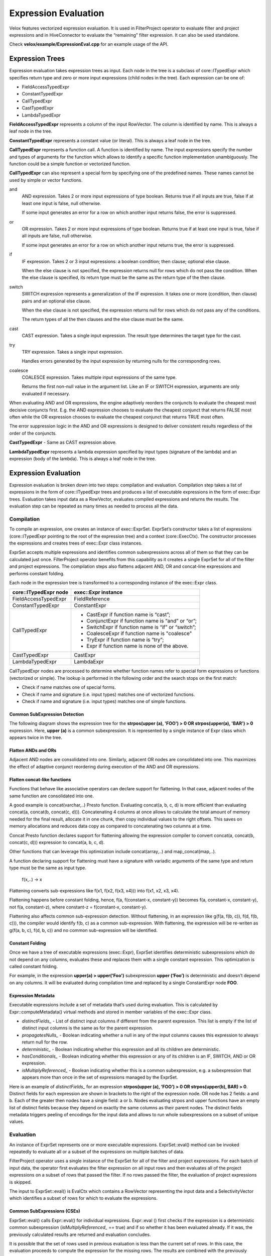 =====================
Expression Evaluation
=====================

Velox features vectorized expression evaluation. It is used in FilterProject
operator to evaluate filter and project expressions and in HiveConnector to
evaluate the “remaining” filter expression. It can also be used standalone.

Check **velox/example/ExpressionEval.cpp** for an example usage of the API.

Expression Trees
----------------

Expression evaluation takes expression trees as input. Each node in the tree is
a subclass of core::ITypedExpr which specifies return type and zero or more
input expressions (child nodes in the tree). Each expression can be one of:

* FieldAccessTypedExpr
* ConstantTypedExpr
* CallTypedExpr
* CastTypedExpr
* LambdaTypedExpr

**FieldAccessTypedExpr** represents a column of the input RowVector. The column is
identified by name. This is always a leaf node in the tree.

**ConstantTypedExpr** represents a constant value (or literal). This is always a
leaf node in the tree.

**CallTypedExpr** represents a function call. A function is identified by name. The
input expressions specify the number and types of arguments for the function
which allows to identify a specific function implementation unambiguously. The
function could be a simple function or vectorized function.

**CallTypedExpr** can also represent a special form by specifying one of the
predefined names. These names cannot be used by simple or vector functions.

and
	AND expression. Takes 2 or more input expressions of type boolean. Returns
	true if all inputs are true, false if at least one input is false, null
	otherwise.

	If some input generates an error for a row on which another input returns
	false, the error is suppressed.

or
	OR expression. Takes 2 or more input expressions of type boolean. Returns
	true if at least one input is true, false if all inputs are false, null
	otherwise.

	If some input generates an error for a row on which another input returns
	true, the error is suppressed.

if
	IF expression. Takes 2 or 3 input expressions: a boolean condition; then
	clause; optional else clause.

	When the else clause is not specified, the expression returns null for rows
	which do not pass the condition. When the else clause is specified, its
	return type must be the same as the return type of the then clause.

switch
	SWITCH expression represents a generalization of the IF expression. It takes
	one or more (condition, then clause) pairs and an optional else clause.

	When the else clause is not specified, the expression returns null for rows
	which do not pass any of the conditions.

	The return types of all the then clauses and the else clause must be the
	same.

cast
	CAST expression. Takes a single input expression. The result type determines
	the target type for the cast.

try
	TRY expression. Takes a single input expression.

	Handles errors generated by the input expression by returning nulls for the
	corresponding rows.

coalesce
    COALESCE expression. Takes multiple input expressions of the same type.

    Returns the first non-null value in the argument list. Like an IF or SWITCH
    expression, arguments are only evaluated if necessary.

When evaluating AND and OR expressions, the engine adaptively reorders the
conjuncts to evaluate the cheapest most decisive conjuncts first. E.g. the AND
expression chooses to evaluate the cheapest conjunct that returns FALSE most
often while the OR expression chooses to evaluate the cheapest conjunct that
returns TRUE most often.

The error suppression logic in the AND and OR expressions is designed to deliver
consistent results regardless of the order of the conjuncts.

**CastTypedExpr** - Same as CAST expression above.

**LambdaTypedExpr** represents a lambda expression specified by input types
(signature of the lambda) and an expression (body of the lambda). This is
always a leaf node in the tree.

Expression Evaluation
---------------------

Expression evaluation is broken down into two steps: compilation and evaluation.
Compilation step takes a list of expressions in the form of core::ITypedExpr
trees and produces a list of executable expressions in the form of exec::Expr
trees. Evaluation takes input data as a RowVector, evaluates compiled
expressions and returns the results. The evaluation step can be repeated as
many times as needed to process all the data.

Compilation
^^^^^^^^^^^

To compile an expression, one creates an instance of exec::ExprSet. ExprSet’s
constructor takes a list of expressions (core::ITypedExpr pointing to the root
of the expression tree) and a context (core::ExecCtx). The constructor
processes the expressions and creates trees of exec::Expr class instances.

ExprSet accepts multiple expressions and identifies common subexpressions across
all of them so that they can be calculated just once. FilterProject operator
benefits from this capability as it creates a single ExprSet for all of the
filter and project expressions. The compilation steps also flattens adjacent
AND, OR and concat-line expressions and performs constant folding.

Each node in the expression tree is transformed to a corresponding instance of
the exec::Expr class.

======================  ===================
core::ITypedExpr node   exec::Expr instance
======================  ===================
FieldAccessTypedExpr    FieldReference
ConstantTypedExpr       ConstantExpr
CallTypedExpr           * CastExpr if function name is “cast”;
                        * ConjunctExpr if function name is “and” or “or”;
                        * SwitchExpr if function name is “if” or “switch”;
                        * CoalesceExpr if function name is "coalesce"
                        * TryExpr if function name is “try”;
                        * Expr if function name is none of the above.
CastTypedExpr           CastExpr
LambdaTypedExpr         LambdaExpr
======================  ===================

CallTypedExpr nodes are processed to determine whether function names refer to
special form expressions or functions (vectorized or simple). The lookup is
performed in the following order and the search stops on the first match:

* Check if name matches one of special forms.
* Check if name and signature (i.e. input types) matches one of vectorized functions.
* Check if name and signature (i.e. input types) matches one of simple functions.

Common SubExpression Detection
``````````````````````````````

The following diagram shows the expression tree for the **strpos(upper
(a), 'FOO') > 0 OR strpos(upper(a), 'BAR') > 0** expression. Here, **upper
(a)** is a common subexpression. It is represented by a single instance of Expr
class which appears twice in the tree.

.. image:: images/cse.png
  :width: 600
  :align: center

Flatten ANDs and ORs
````````````````````

Adjacent AND nodes are consolidated into one. Similarly, adjacent OR nodes are
consolidated into one. This maximizes the effect of adaptive conjunct
reordering during execution of the AND and OR expressions.

.. image:: images/flatten-and.png
  :width: 600
  :align: center

Flatten concat-like functions
`````````````````````````````

Functions that behave like associative operators can declare support for
flattening. In that case, adjacent nodes of the same function are
consolidated into one.

A good example is concat(varchar,..) Presto function. Evaluating concat(a, b, c,
d) is more efficient than evaluating concat(a, concat(b, concat(c, d))).
Concatenating 4 columns at once allows to calculate the total amount of memory
needed for the final result, allocate it in one chunk, then copy individual
values to the right offsets. This saves on memory allocations and reduces data
copy as compared to concatenating two columns at a time.

Concat Presto function declares support for flattening allowing the expression
compiler to convert concat(a, concat(b, concat(c, d))) expression to
concat(a, b, c, d).

Other functions that can leverage this optimization include concat(array,..) and
map_concat(map,..).

A function declaring support for flattening must have a signature with variadic
arguments of the same type and return type must be the same as input type.

        f(x,..) -> x

Flattening converts sub-expressions like f(x1, f(x2, f(x3, x4))) into
f(x1, x2, x3, x4).

Flattening happens before constant folding, hence, f(a, f(constant-x, constant-y))
becomes f(a, constant-x, constant-y), not f(a, constant-z), where
constant-z = f(constant-x, constant-y).

Flattening also affects common sub-expression detection. Without flattening, in
an expression like g(f(a, f(b, c)), f(d, f(b, c))), the compiler would
identify f(b, c) as a common sub-expression. With flattening, the expression
will be re-writen as g(f(a, b, c), f(d, b, c)) and no common sub-expression
will be identified.

Constant Folding
````````````````

Once we have a tree of executable expressions (exec::Expr), ExprSet identifies
deterministic subexpressions which do not depend on any columns, evaluates
these and replaces them with a single constant expression. This optimization is
called constant folding.

For example, in the expression **upper(a) > upper('Foo')** subexpression **upper
(‘Foo’)** is deterministic and doesn’t depend on any columns. It will be
evaluated during compilation time and replaced by a single ConstantExpr
node **FOO**.

.. image:: images/constant-folding.png
  :width: 600
  :align: center

Expression Metadata
```````````````````

Executable expressions include a set of metadata that’s used during evaluation.
This is calculated by Expr::computeMetadata() virtual methods and stored in
member variables of the exec::Expr class.

* *distinctFields_* - List of distinct input columns if different from the parent expression. This list is empty if the list of distinct input columns is the same as for the parent expression.
* *propagatesNulls_* - Boolean indicating whether a null in any of the input columns causes this expression to always return null for the row.
* *deterministic_* - Boolean indicating whether this expression and all its children are deterministic.
* *hasConditionals_* - Boolean indicating whether this expression or any of its children is an IF, SWITCH, AND or OR expression.
* *isMultiplyReferenced_* - Boolean indicating whether this is a common subexpression, e.g. a subexpression that appears more than once in the set of expressions managed by the ExprSet.

Here is an example of *distinctFields_* for an expression **strpos(upper
(a), ‘FOO’) > 0 OR strpos(upper(b), BAR) > 0**. Distinct fields for each
expression are shown in brackets to the right of the expression node. OR node
has 2 fields: a and b. Each of the greater then nodes have a single field: a or
b. Nodes evaluating strpos and upper functions have an empty list of distinct
fields because they depend on exactly the same columns as their parent nodes.
The distinct fields metadata triggers peeling of encodings for the input data
and allows to run whole subexpressions on a subset of unique values.

.. image:: images/distinct-fields.png
  :width: 300
  :align: center

Evaluation
^^^^^^^^^^

An instance of ExprSet represents one or more executable expressions.
ExprSet::eval() method can be invoked repeatedly to evaluate all or a subset of
the expressions on multiple batches of data.

FilterProject operator uses a single instance of the ExprSet for all of the
filter and project expressions. For each batch of input data, the operator
first evaluates the filter expression on all input rows and then evaluates all
of the project expressions on a subset of rows that passed the filter. If no
rows passed the filter, the evaluation of project expressions is skipped.

The input to ExprSet::eval() is EvalCtx which contains a RowVector representing
the input data and a SelectivityVector which identifies a subset of rows for
which to evaluate the expressions.

Common SubExpressions (CSEs)
````````````````````````````

ExprSet::eval() calls Expr::eval() for individual expressions. Expr::eval
() first checks if the expression is a deterministic common subexpression
(*isMultiplyReferenced_* == true) and if so whether it has been evaluated
already. If it was, the previously calculated results are returned and
evaluation concludes.

It is possible that the set of rows used in previous evaluation is less than the
current set of rows. In this case, the evaluation proceeds to compute the
expression for the missing rows. The results are combined with the previously
computed values to produce a final result.

Individual expressions recursively call Expr::eval() for the input expressions.
This allows the common subexpression optimization to apply at any level of the
tree, not just at the root.

Computing on Distinct Values Only
`````````````````````````````````

When inputs are dictionary encoded, deterministic expressions are calculated on
distinct values only. This is achieved by examining input columns
(*distinctFields_*) to identify shared dictionary wrappings, peeling off these
wrappings to extract a set of inner vectors with a set of indices corresponding
to the original rows, evaluating the expression on these inner vectors and
wrapping the results into dictionary vectors using the original wrappings.

One way to illustrate this mechanism is by considering an **upper
(color)** expression over the “color” column that is dictionary encoded using a
dictionary of 3 values: 0 - red, 1 - green, 2 - blue. Let’s say the dictionary
vector has 1’000 entries. These are represented with an indices buffer of 1000
values in the range of [0, 2] and an inner flat vector of size 3: [red, green,
blue]. When evaluating **upper(color)** expression, Expr::peelEncodings
() method is used to peel off a dictionary and produce a new set of inputs:
inner flat vector or size 3 and a set of indices into that vector: [0, 1, 2].
Then, “upper” function is applied to 3 values - [red, green, blue] - to produce
another flat vector of size 3: [RED, GREEN, BLUE]. Finally, the result is
wrapped in a dictionary vector using the original indices to produce a
dictionary vector that represents 1000 color values in upper case.

Peeling of encodings occurs at the highest node in the expression tree that
depends on a given set of columns. This is achieved by applying peelEncodings
method to *distinctFields_* which are populated only if the set of columns is
different from the parent expression. E.g. in expression f(g(color)) dictionary
encoding is peeled off at the very top of the expression tree and the whole
expression is evaluated on just 3 distinct values.

Memoizing the Dictionaries
``````````````````````````

When input vectors come from TableScan we can have multiple batches of input
dictionary vectors referencing the same base vector. A “color” column may have
millions of rows that refer to the same base set of values: red, green, blue.
In this case, each batch of input has a dictionary vector with the same base
vector and different indices buffer. Expr::eval() remembers the results of
evaluating the expression on the underlying base vector and re-uses these
results for subsequent batches. For each new batch it just wraps the original
results using indices buffer of the input vector. This logic is implemented in
the Expr::evalWithMemo() method and applies only to deterministic expressions.

Handling Nulls
``````````````

When an expression is propagating nulls (*propagatingNulls_* metadata described
earlier), the expression is evaluated only on rows where no input is null and
the results are updated to set nulls for rows with null inputs. Here, it comes
in handy that DictionaryVector allows for adding nulls (e.g. DictionaryVector
has a nulls buffer that is separate from the nulls buffer of the base vector).
Thus nulls can be added efficiently regardless of whether the results of the
expression evaluation are flat or dictionary encoded.

Evaluation Algorithm
````````````````````

Expression evaluation traverses the expression tree starting at the root in the
depth-first order. For each node a sequence of operations is performed.

.. image:: images/expression-evaluation.png
  :width: 800
  :align: center

#. **Expr::eval** - entry point into the node evaluation. Check if the expression is a shared subexpression that has already been evaluated. If so, check if it was evaluated for all the necessary rows. If so, produce the result and terminate evaluation early. Otherwise, set the rows for evaluation to a subset of rows for which results are missing and proceed to next steps.
#. **Expr::evalEncodings** - If expression is deterministic and depends on fewer columns than its parent, try to peel off shared encodings of the input columns. If peeling is successful, replace input columns with corresponding inner vectors, update the set of rows for evaluation to corresponding rows in the inner vectors and store the peeled off wrappings for later use.
#. **Expr::evalWithNulls** - If expression propagates nulls, check input columns and identify rows where at least one input is null. Remove these rows from the set of rows for evaluation.
#. **Expr::evalAll** - The expression can be either a special form or a function call. If it is a special form, evaluate the expression by invoking Expr::evalSpecialForm(). If it is a function call, recursively evaluate all input expressions by calling Expr::eval() on the child nodes and produce input vectors. If the function has default null behavior, identify all rows where input vectors are null and remove these from the set of rows for evaluation. If the function is deterministic and input vectors are not flat, try to peel off encodings. If peeling is successful, replace input vectors with corresponding inner vectors, update the set of rows for evaluation to corresponding rows in the inner vectors and store the peeled off wrappings for later use. Evaluate the function by calling VectorFunction::apply(). Adjust the results by wrapping them using peeled encodings and by setting nulls on rows which were removed due to null inputs. NOTE: The handling of nulls and peeling of encodings in this step may seem to be duplicating the similar steps from Expr::evalEncodings and Expr::evalWithNulls. The difference is that Expr::evalEncodings and Expr::evalWithNulls are working with the input data provided for the whole expression tree while this step is working with the input vectors that were calculated by evaluating input expressions.
#. **Finalize** - Set nulls for rows that were removed from evaluation due to null inputs. If any encoding was peeled off, use it to wrap the result. If the expression is a shared subexpression and there is a partial result from prior evaluation, incorporate it into the final result, then save the result for future use.

Flat No-Nulls Fast Path
```````````````````````

When evaluating simple expressions on short vectors (< 1000 rows), the overhead
of handling nulls and encodings is visible. To optimize these use cases,
expression evaluation takes flat-no-nulls fast path
(Expr::evalFlatNoNulls). This path applies automatically when inputs are flat
vectors or constants with no nulls and all sub-expressions are guaranteed to
produce flat-or-constant-no-nulls results given flat-or-constant-no-nulls
inputs.

An example of a workload that benefits from this optimization is basic arithmetic
over non-null floats found in many machine learning pre-processing workloads.

All simple functions are guaranteed to return flat-or-constant-no-nulls result
for flat-or-constant-no-nulls inputs.

Vector functions that have this property must indicate so by overriding
supportsFlatNoNullsFastPath method.

.. code-block:: c++

  /// Returns true if (1) supports evaluation on all constant inputs of size >
  /// 1; (2) returns flat or constant result when inputs are all flat, all
  /// constant or a mix of flat and constant; (3) guarantees that if all inputs
  /// are not null, the result is also not null.
  virtual bool supportsFlatNoNullsFastPath() const {
    return false;
  }

Special forms support flat-no-nulls fast path in some cases, but not all.

* AND / OR support flat-no-nulls fast path if all sub-expressions support
  flat-no-nulls fast path.
* IF and SWITCH support flat-no-nulls fast path if else clause if specified and
  all sub-expressions support flat-no-nulls fast path.
* COALESCE supports flat-no-nulls fast path if all sub-expressions support
  flat-no-nulls fast path.
* CAST doesn't support flat-no-nulls fast path.
* TRY doesnt't support flat-no-nulls fast path.

It is possible for some sub-expressions to take the fast path while others
go through the regular path.

Error Handling in AND, OR, TRY
``````````````````````````````

When evaluating AND expression, If some input generates an error for a row on
which another input returns false, the error is suppressed.

When evaluating OR expression, If some input generates an error for a row on
which another input returns true, the error is suppressed.

The error suppression logic in the AND and OR expressions is designed to deliver
consistent results regardless of the order of the conjuncts.

TRY expression handles the exceptions by setting the result to null in the
corresponding rows. Error handling in AND, OR and TRY expressions relies on all
expressions and vector functions to properly support EvalCtx::throwOnError
flag. When set to false, the expression and vector functions should not throw
exceptions if a row’s data is invalid, but record the error by calling
EvalCtx::setError(row, exception).

Adaptive Conjunct Reordering in AND and OR
``````````````````````````````````````````

AND and OR expressions use the same mechanism as Selective ORC Reader to track
the performance of individual conjuncts and adaptively reorder these to
evaluate conjuncts that drop most rows fastest first.

The AND expression evaluates the cheapest conjunct that returns FALSE most often
first while the OR expression evaluates the cheapest conjunct that returns TRUE
most often first.

Evaluation of IF, SWITCH
````````````````````````

SWITCH expression evaluation goes through the following steps:

* Evaluate the first condition on all rows.
* Evaluate the first “then” clause on a subset of rows where the first condition is true and produce a partially populated result vector.
* Evaluate the second condition on rows where the first condition is not true.
* Evaluate the second “then” clause on a subset of rows where the second condition. Pass the partially populated result vector to Expr::eval when evaluating the “then” clause and expect the expression to update the result vector with the calculated values for the specified rows while preserving the already calculated results.
* Continue to process all the (condition, then clause) pairs. Terminate early if run out of rows.
* Finally, evaluate the else clause for the remaining rows. If the else clause is not specified, set nulls for the remaining rows.

SWITCH expression sets EvalCtx::isFinalSelection flag to false. The expressions
are expected to use this flag to decide whether the partially populated result
vector must be preserved or can be overwritten.

